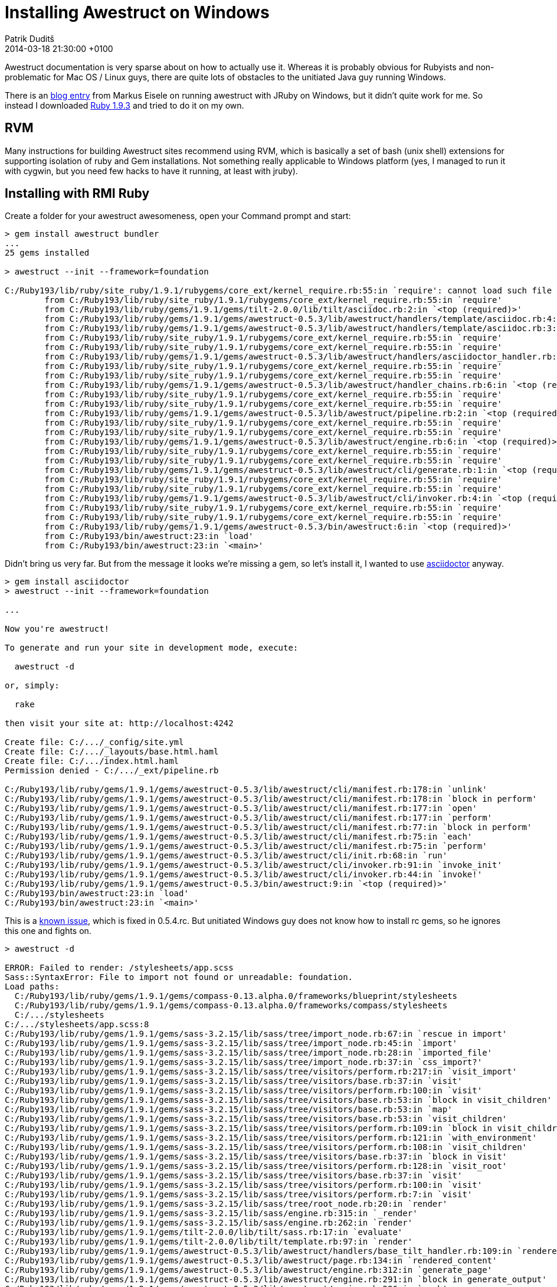 = Installing Awestruct on Windows
Patrik Duditš
2014-03-18
:revdate: 2014-03-18 21:30:00 +0100
:awestruct-tags: [ruby, awestruct]
:ruby-installer: http://dl.bintray.com/oneclick/rubyinstaller/rubyinstaller-1.9.3-p545.exe?direct1.9.3
:eisele: http://blog.eisele.net/2013/07/awestruct-w-aciidoctor-on-windows-w-jruby.html

Awestruct documentation is very sparse about on how to actually use it. Whereas it is probably obvious for Rubyists and non-problematic for Mac OS / Linux guys, there are quite lots of obstacles to the unitiated Java guy running Windows.
 
There is an {eisele}[blog entry] from Markus Eisele on running awestruct with JRuby on Windows, but it didn't quite work for me. So instead I downloaded {ruby-installer}[Ruby 1.9.3] and tried to do it on my own.

== RVM

Many instructions for building Awestruct sites recommend using RVM, which is basically a set of bash (unix shell) extensions for supporting isolation of ruby and Gem installations. Not something really applicable to Windows platform (yes, I managed to run it with cygwin, but you need few hacks to have it running, at least with jruby).

== Installing with RMI Ruby

Create a folder for your awestruct awesomeness, open your Command prompt and start:

----
> gem install awestruct bundler
...
25 gems installed

> awestruct --init --framework=foundation

C:/Ruby193/lib/ruby/site_ruby/1.9.1/rubygems/core_ext/kernel_require.rb:55:in `require': cannot load such file -- asciidoctor (LoadError)
        from C:/Ruby193/lib/ruby/site_ruby/1.9.1/rubygems/core_ext/kernel_require.rb:55:in `require'
        from C:/Ruby193/lib/ruby/gems/1.9.1/gems/tilt-2.0.0/lib/tilt/asciidoc.rb:2:in `<top (required)>'
        from C:/Ruby193/lib/ruby/gems/1.9.1/gems/awestruct-0.5.3/lib/awestruct/handlers/template/asciidoc.rb:4:in `<module:Tilt>'
        from C:/Ruby193/lib/ruby/gems/1.9.1/gems/awestruct-0.5.3/lib/awestruct/handlers/template/asciidoc.rb:3:in `<top (required)>'
        from C:/Ruby193/lib/ruby/site_ruby/1.9.1/rubygems/core_ext/kernel_require.rb:55:in `require'
        from C:/Ruby193/lib/ruby/site_ruby/1.9.1/rubygems/core_ext/kernel_require.rb:55:in `require'
        from C:/Ruby193/lib/ruby/gems/1.9.1/gems/awestruct-0.5.3/lib/awestruct/handlers/asciidoctor_handler.rb:5:in `<top (required)>'
        from C:/Ruby193/lib/ruby/site_ruby/1.9.1/rubygems/core_ext/kernel_require.rb:55:in `require'
        from C:/Ruby193/lib/ruby/site_ruby/1.9.1/rubygems/core_ext/kernel_require.rb:55:in `require'
        from C:/Ruby193/lib/ruby/gems/1.9.1/gems/awestruct-0.5.3/lib/awestruct/handler_chains.rb:6:in `<top (required)>'
        from C:/Ruby193/lib/ruby/site_ruby/1.9.1/rubygems/core_ext/kernel_require.rb:55:in `require'
        from C:/Ruby193/lib/ruby/site_ruby/1.9.1/rubygems/core_ext/kernel_require.rb:55:in `require'
        from C:/Ruby193/lib/ruby/gems/1.9.1/gems/awestruct-0.5.3/lib/awestruct/pipeline.rb:2:in `<top (required)>'
        from C:/Ruby193/lib/ruby/site_ruby/1.9.1/rubygems/core_ext/kernel_require.rb:55:in `require'
        from C:/Ruby193/lib/ruby/site_ruby/1.9.1/rubygems/core_ext/kernel_require.rb:55:in `require'
        from C:/Ruby193/lib/ruby/gems/1.9.1/gems/awestruct-0.5.3/lib/awestruct/engine.rb:6:in `<top (required)>'
        from C:/Ruby193/lib/ruby/site_ruby/1.9.1/rubygems/core_ext/kernel_require.rb:55:in `require'
        from C:/Ruby193/lib/ruby/site_ruby/1.9.1/rubygems/core_ext/kernel_require.rb:55:in `require'
        from C:/Ruby193/lib/ruby/gems/1.9.1/gems/awestruct-0.5.3/lib/awestruct/cli/generate.rb:1:in `<top (required)>'
        from C:/Ruby193/lib/ruby/site_ruby/1.9.1/rubygems/core_ext/kernel_require.rb:55:in `require'
        from C:/Ruby193/lib/ruby/site_ruby/1.9.1/rubygems/core_ext/kernel_require.rb:55:in `require'
        from C:/Ruby193/lib/ruby/gems/1.9.1/gems/awestruct-0.5.3/lib/awestruct/cli/invoker.rb:4:in `<top (required)>'
        from C:/Ruby193/lib/ruby/site_ruby/1.9.1/rubygems/core_ext/kernel_require.rb:55:in `require'
        from C:/Ruby193/lib/ruby/site_ruby/1.9.1/rubygems/core_ext/kernel_require.rb:55:in `require'
        from C:/Ruby193/lib/ruby/gems/1.9.1/gems/awestruct-0.5.3/bin/awestruct:6:in `<top (required)>'
        from C:/Ruby193/bin/awestruct:23:in `load'
        from C:/Ruby193/bin/awestruct:23:in `<main>'
----

Didn't bring us very far. But from the message it looks we're missing a gem, so let's install it, I wanted to use http://asciidoctor.org[asciidoctor] anyway.

----
> gem install asciidoctor
> awestruct --init --framework=foundation

...

Now you're awestruct!

To generate and run your site in development mode, execute:

  awestruct -d

or, simply:

  rake

then visit your site at: http://localhost:4242

Create file: C:/.../_config/site.yml
Create file: C:/.../_layouts/base.html.haml
Create file: C:/.../index.html.haml
Permission denied - C:/.../_ext/pipeline.rb

C:/Ruby193/lib/ruby/gems/1.9.1/gems/awestruct-0.5.3/lib/awestruct/cli/manifest.rb:178:in `unlink'
C:/Ruby193/lib/ruby/gems/1.9.1/gems/awestruct-0.5.3/lib/awestruct/cli/manifest.rb:178:in `block in perform'
C:/Ruby193/lib/ruby/gems/1.9.1/gems/awestruct-0.5.3/lib/awestruct/cli/manifest.rb:177:in `open'
C:/Ruby193/lib/ruby/gems/1.9.1/gems/awestruct-0.5.3/lib/awestruct/cli/manifest.rb:177:in `perform'
C:/Ruby193/lib/ruby/gems/1.9.1/gems/awestruct-0.5.3/lib/awestruct/cli/manifest.rb:77:in `block in perform'
C:/Ruby193/lib/ruby/gems/1.9.1/gems/awestruct-0.5.3/lib/awestruct/cli/manifest.rb:75:in `each'
C:/Ruby193/lib/ruby/gems/1.9.1/gems/awestruct-0.5.3/lib/awestruct/cli/manifest.rb:75:in `perform'
C:/Ruby193/lib/ruby/gems/1.9.1/gems/awestruct-0.5.3/lib/awestruct/cli/init.rb:68:in `run'
C:/Ruby193/lib/ruby/gems/1.9.1/gems/awestruct-0.5.3/lib/awestruct/cli/invoker.rb:91:in `invoke_init'
C:/Ruby193/lib/ruby/gems/1.9.1/gems/awestruct-0.5.3/lib/awestruct/cli/invoker.rb:44:in `invoke!'
C:/Ruby193/lib/ruby/gems/1.9.1/gems/awestruct-0.5.3/bin/awestruct:9:in `<top (required)>'
C:/Ruby193/bin/awestruct:23:in `load'
C:/Ruby193/bin/awestruct:23:in `<main>'
----

This is a https://github.com/awestruct/awestruct/issues/314[known issue], which is fixed in 0.5.4.rc. But unitiated Windows guy does not know how to install rc gems, so he ignores this one and fights on.

----
> awestruct -d

ERROR: Failed to render: /stylesheets/app.scss
Sass::SyntaxError: File to import not found or unreadable: foundation.
Load paths:
  C:/Ruby193/lib/ruby/gems/1.9.1/gems/compass-0.13.alpha.0/frameworks/blueprint/stylesheets
  C:/Ruby193/lib/ruby/gems/1.9.1/gems/compass-0.13.alpha.0/frameworks/compass/stylesheets
  C:/.../stylesheets
C:/.../stylesheets/app.scss:8
C:/Ruby193/lib/ruby/gems/1.9.1/gems/sass-3.2.15/lib/sass/tree/import_node.rb:67:in `rescue in import'
C:/Ruby193/lib/ruby/gems/1.9.1/gems/sass-3.2.15/lib/sass/tree/import_node.rb:45:in `import'
C:/Ruby193/lib/ruby/gems/1.9.1/gems/sass-3.2.15/lib/sass/tree/import_node.rb:28:in `imported_file'
C:/Ruby193/lib/ruby/gems/1.9.1/gems/sass-3.2.15/lib/sass/tree/import_node.rb:37:in `css_import?'
C:/Ruby193/lib/ruby/gems/1.9.1/gems/sass-3.2.15/lib/sass/tree/visitors/perform.rb:217:in `visit_import'
C:/Ruby193/lib/ruby/gems/1.9.1/gems/sass-3.2.15/lib/sass/tree/visitors/base.rb:37:in `visit'
C:/Ruby193/lib/ruby/gems/1.9.1/gems/sass-3.2.15/lib/sass/tree/visitors/perform.rb:100:in `visit'
C:/Ruby193/lib/ruby/gems/1.9.1/gems/sass-3.2.15/lib/sass/tree/visitors/base.rb:53:in `block in visit_children'
C:/Ruby193/lib/ruby/gems/1.9.1/gems/sass-3.2.15/lib/sass/tree/visitors/base.rb:53:in `map'
C:/Ruby193/lib/ruby/gems/1.9.1/gems/sass-3.2.15/lib/sass/tree/visitors/base.rb:53:in `visit_children'
C:/Ruby193/lib/ruby/gems/1.9.1/gems/sass-3.2.15/lib/sass/tree/visitors/perform.rb:109:in `block in visit_children'
C:/Ruby193/lib/ruby/gems/1.9.1/gems/sass-3.2.15/lib/sass/tree/visitors/perform.rb:121:in `with_environment'
C:/Ruby193/lib/ruby/gems/1.9.1/gems/sass-3.2.15/lib/sass/tree/visitors/perform.rb:108:in `visit_children'
C:/Ruby193/lib/ruby/gems/1.9.1/gems/sass-3.2.15/lib/sass/tree/visitors/base.rb:37:in `block in visit'
C:/Ruby193/lib/ruby/gems/1.9.1/gems/sass-3.2.15/lib/sass/tree/visitors/perform.rb:128:in `visit_root'
C:/Ruby193/lib/ruby/gems/1.9.1/gems/sass-3.2.15/lib/sass/tree/visitors/base.rb:37:in `visit'
C:/Ruby193/lib/ruby/gems/1.9.1/gems/sass-3.2.15/lib/sass/tree/visitors/perform.rb:100:in `visit'
C:/Ruby193/lib/ruby/gems/1.9.1/gems/sass-3.2.15/lib/sass/tree/visitors/perform.rb:7:in `visit'
C:/Ruby193/lib/ruby/gems/1.9.1/gems/sass-3.2.15/lib/sass/tree/root_node.rb:20:in `render'
C:/Ruby193/lib/ruby/gems/1.9.1/gems/sass-3.2.15/lib/sass/engine.rb:315:in `_render'
C:/Ruby193/lib/ruby/gems/1.9.1/gems/sass-3.2.15/lib/sass/engine.rb:262:in `render'
C:/Ruby193/lib/ruby/gems/1.9.1/gems/tilt-2.0.0/lib/tilt/sass.rb:17:in `evaluate'
C:/Ruby193/lib/ruby/gems/1.9.1/gems/tilt-2.0.0/lib/tilt/template.rb:97:in `render'
C:/Ruby193/lib/ruby/gems/1.9.1/gems/awestruct-0.5.3/lib/awestruct/handlers/base_tilt_handler.rb:109:in `rendered_content'
C:/Ruby193/lib/ruby/gems/1.9.1/gems/awestruct-0.5.3/lib/awestruct/page.rb:134:in `rendered_content'
C:/Ruby193/lib/ruby/gems/1.9.1/gems/awestruct-0.5.3/lib/awestruct/engine.rb:312:in `generate_page'
C:/Ruby193/lib/ruby/gems/1.9.1/gems/awestruct-0.5.3/lib/awestruct/engine.rb:291:in `block in generate_output'
C:/Ruby193/lib/ruby/gems/1.9.1/gems/awestruct-0.5.3/lib/awestruct/engine.rb:286:in `each'
C:/Ruby193/lib/ruby/gems/1.9.1/gems/awestruct-0.5.3/lib/awestruct/engine.rb:286:in `generate_output'
C:/Ruby193/lib/ruby/gems/1.9.1/gems/awestruct-0.5.3/lib/awestruct/engine.rb:72:in `run'
C:/Ruby193/lib/ruby/gems/1.9.1/gems/awestruct-0.5.3/lib/awestruct/cli/generate.rb:20:in `run'
C:/Ruby193/lib/ruby/gems/1.9.1/gems/awestruct-0.5.3/lib/awestruct/cli/invoker.rb:103:in `invoke_generate'
C:/Ruby193/lib/ruby/gems/1.9.1/gems/awestruct-0.5.3/lib/awestruct/cli/invoker.rb:47:in `invoke!'
C:/Ruby193/lib/ruby/gems/1.9.1/gems/awestruct-0.5.3/bin/awestruct:9:in `<top (required)>'
C:/Ruby193/bin/awestruct:23:in `load'
C:/Ruby193/bin/awestruct:23:in `<main>'
C:/Ruby193/lib/ruby/gems/1.9.1/gems/awestruct-0.5.3/lib/awestruct/page.rb:149:in `rescue in rendered_content'
C:/Ruby193/lib/ruby/gems/1.9.1/gems/awestruct-0.5.3/lib/awestruct/page.rb:132:in `rendered_content'
C:/Ruby193/lib/ruby/gems/1.9.1/gems/awestruct-0.5.3/lib/awestruct/engine.rb:312:in `generate_page'
C:/Ruby193/lib/ruby/gems/1.9.1/gems/awestruct-0.5.3/lib/awestruct/engine.rb:291:in `block in generate_output'
C:/Ruby193/lib/ruby/gems/1.9.1/gems/awestruct-0.5.3/lib/awestruct/engine.rb:286:in `each'
C:/Ruby193/lib/ruby/gems/1.9.1/gems/awestruct-0.5.3/lib/awestruct/engine.rb:286:in `generate_output'
C:/Ruby193/lib/ruby/gems/1.9.1/gems/awestruct-0.5.3/lib/awestruct/engine.rb:72:in `run'
C:/Ruby193/lib/ruby/gems/1.9.1/gems/awestruct-0.5.3/lib/awestruct/cli/generate.rb:20:in `run'
C:/Ruby193/lib/ruby/gems/1.9.1/gems/awestruct-0.5.3/lib/awestruct/cli/invoker.rb:103:in `invoke_generate'
C:/Ruby193/lib/ruby/gems/1.9.1/gems/awestruct-0.5.3/lib/awestruct/cli/invoker.rb:47:in `invoke!'
C:/Ruby193/lib/ruby/gems/1.9.1/gems/awestruct-0.5.3/bin/awestruct:9:in `<top (required)>'
C:/Ruby193/bin/awestruct:23:in `load'
C:/Ruby193/bin/awestruct:23:in `<main>'
----

This one took little longer to figure out. What awestruct wanted to add to file `_ext/pipeline.rb` was this at the top:

[source,ruby]
._ext/pipeline.rb, line 1
----
require 'zurb-foundation'
----

So this leads us to final exception:

----
> awestruct -d

Listen::Listener:0x415fba8> (NoMethodError)
        from C:/Ruby193/lib/ruby/gems/1.9.1/gems/awestruct-0.5.3/lib/awestruct/cli/invoker.rb:120:in `invoke_auto'
        from C:/Ruby193/lib/ruby/gems/1.9.1/gems/awestruct-0.5.3/lib/awestruct/cli/invoker.rb:50:in `invoke!'
        from C:/Ruby193/lib/ruby/gems/1.9.1/gems/awestruct-0.5.3/bin/awestruct:9:in `<top (required)>'
        from C:/Ruby193/bin/awestruct:23:in `load'
        from C:/Ruby193/bin/awestruct:23:in `<main>'
----

https://github.com/awestruct/awestruct/issues/381#issuecomment-33702397[This issue] shows solution for this. But it will work only when you will use `bundle exec awestruct` or `rake` from now on. Add following to your Gemfile:

[source,ruby]
.Gemfile, last line
----
gem 'listen', '<2.0.0' 
----

Then run these and watch how it works:

----
> bundle update listen
> rake

...
c:/Ruby193/lib/ruby/gems/1.9.1/gems/tilt-2.0.0/lib/tilt/asciidoc.rb:2:in `require': cannot load such file -- asciidoctor (LoadError)
        from c:/Ruby193/lib/ruby/gems/1.9.1/gems/tilt-2.0.0/lib/tilt/asciidoc.rb:2:in `<top (required)>'
        from c:/Ruby193/lib/ruby/gems/1.9.1/gems/awestruct-0.5.3/lib/awestruct/handlers/template/asciidoc.rb:4:in `<module:Tilt>'
        from c:/Ruby193/lib/ruby/gems/1.9.1/gems/awestruct-0.5.3/lib/awestruct/handlers/template/asciidoc.rb:3:in `<top (required)>'
        from c:/Ruby193/lib/ruby/gems/1.9.1/gems/awestruct-0.5.3/lib/awestruct/handlers/asciidoctor_handler.rb:5:in `require'
        from c:/Ruby193/lib/ruby/gems/1.9.1/gems/awestruct-0.5.3/lib/awestruct/handlers/asciidoctor_handler.rb:5:in `<top (required)>'
        from c:/Ruby193/lib/ruby/gems/1.9.1/gems/awestruct-0.5.3/lib/awestruct/handler_chains.rb:6:in `require'
        from c:/Ruby193/lib/ruby/gems/1.9.1/gems/awestruct-0.5.3/lib/awestruct/handler_chains.rb:6:in `<top (required)>'
        from c:/Ruby193/lib/ruby/gems/1.9.1/gems/awestruct-0.5.3/lib/awestruct/pipeline.rb:2:in `require'
        from c:/Ruby193/lib/ruby/gems/1.9.1/gems/awestruct-0.5.3/lib/awestruct/pipeline.rb:2:in `<top (required)>'
        from c:/Ruby193/lib/ruby/gems/1.9.1/gems/awestruct-0.5.3/lib/awestruct/engine.rb:6:in `require'
        from c:/Ruby193/lib/ruby/gems/1.9.1/gems/awestruct-0.5.3/lib/awestruct/engine.rb:6:in `<top (required)>'
        from c:/Ruby193/lib/ruby/gems/1.9.1/gems/awestruct-0.5.3/lib/awestruct/cli/generate.rb:1:in `require'
        from c:/Ruby193/lib/ruby/gems/1.9.1/gems/awestruct-0.5.3/lib/awestruct/cli/generate.rb:1:in `<top (required)>'
        from c:/Ruby193/lib/ruby/gems/1.9.1/gems/awestruct-0.5.3/lib/awestruct/cli/invoker.rb:4:in `require'
        from c:/Ruby193/lib/ruby/gems/1.9.1/gems/awestruct-0.5.3/lib/awestruct/cli/invoker.rb:4:in `<top (required)>'
        from c:/Ruby193/lib/ruby/gems/1.9.1/gems/awestruct-0.5.3/bin/awestruct:6:in `require'
        from c:/Ruby193/lib/ruby/gems/1.9.1/gems/awestruct-0.5.3/bin/awestruct:6:in `<top (required)>'
        from c:/Ruby193/bin/awestruct:23:in `load'
        from c:/Ruby193/bin/awestruct:23:in `<main>'
----

So here we are again. Eventhough `Gemfile.lock` indicates, that asciidoctor is a transitive dependency, but it doesn't help. So let's add it to Gemfile explicitly.

[source,ruby]
.Gemfile, uncomment
----
gem 'asciidoctor', '>= 0.1.1'                           # If using AsciiDoc syntax, need 0.1.1 for Header support
----

And run!
----
> rake
----

Finally no errors, and your page at http://localhost:4242 works!

== Installing with JRuby

I also tried JRuby and I can conclude this article with observation, that JRuby is really compatible with RMI Ruby. Errors are exactly the same down to the last stacktrace. The only difference is, that https://github.com/jruby/jruby/issues/1115[Ctrl+C will not stop the WEBrick HTTP server], making it unusable for the writing process.
